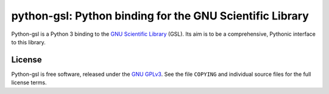 =========================================================
python-gsl: Python binding for the GNU Scientific Library
=========================================================

Python-gsl is a Python 3 binding to the `GNU Scientific Library`_ (GSL). Its
aim is to be a comprehensive, Pythonic interface to this library.

.. _`GNU Scientific Library`: https://www.gnu.org/software/gsl/

License
=======

Python-gsl is free software, released under the `GNU GPLv3`_. See the file
``COPYING`` and individual source files for the full license terms.

.. _`GNU GPLv3`: https://www.gnu.org/licenses/gpl
